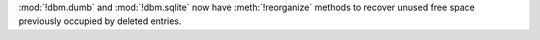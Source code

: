 :mod:`!dbm.dumb` and :mod:`!dbm.sqlite` now have :meth:`!reorganize` methods to
recover unused free space previously occupied by deleted entries.
